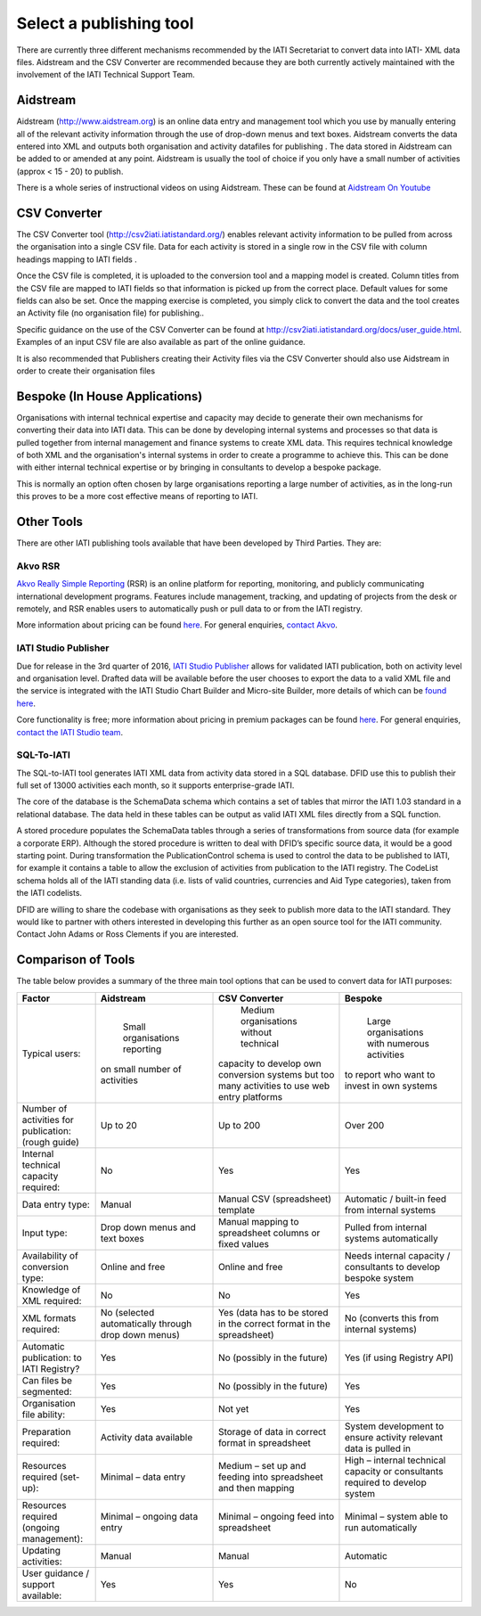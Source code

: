 ﻿Select a publishing tool
^^^^^^^^^^^^^^^^^^^^^^^^

There are currently three different mechanisms recommended by the IATI Secretariat to convert data into IATI- XML data files. Aidstream and the CSV Converter are recommended because they are both currently actively maintained with the involvement of the IATI Technical Support Team.



Aidstream 
=========

Aidstream (http://www.aidstream.org) is an online data entry and management tool which you use by manually entering all of the relevant activity information through the use of drop-down menus and text boxes. Aidstream converts the data entered into XML and outputs both organisation and activity datafiles for publishing . The data stored in Aidstream can be added to or amended at any point. Aidstream is usually the tool of choice if you only have a small number of activities (approx < 15 - 20) to publish.

There is a whole series of instructional videos on using Aidstream. These can be found at `Aidstream On Youtube <https://www.youtube.com/channel/UCAVH1gcgJXElsj8ENC-bDQQ>`__



CSV Converter 
=============

The CSV Converter tool (http://csv2iati.iatistandard.org/) enables relevant activity information to be pulled from across the organisation into a single CSV file. Data for each activity is stored in a single row in the CSV file with column headings mapping to IATI fields .

Once the CSV file is completed, it is uploaded to the conversion tool and a mapping model is created. Column titles from the CSV file are mapped to IATI fields so that information is picked up from the correct place. Default values for some fields can also be set. Once the mapping exercise is completed, you simply click to convert the data and the tool creates an Activity file (no organisation file) for publishing..

Specific guidance on the use of the CSV Converter can be found at http://csv2iati.iatistandard.org/docs/user_guide.html. Examples of an input CSV file are also available as part of the online guidance.

It is also recommended that Publishers creating their Activity files via the CSV Converter should also use Aidstream in order to create their organisation files



 
Bespoke (In House Applications)
===============================

Organisations with internal technical expertise and capacity may decide to generate their own mechanisms for converting their data into IATI data. This can be done by developing internal systems and processes so that data is pulled together from internal management and finance systems to create XML data. This requires technical knowledge of both XML and the organisation's internal systems in order to create a programme to achieve this. This can be done with either internal technical expertise or by bringing in consultants to develop a bespoke package. 

This is normally an option often chosen by large organisations reporting a large number of activities, as in the long-run this proves to be a more cost effective means of reporting to IATI.



Other Tools
===========

There are other IATI publishing tools available that have been developed by Third Parties. They are:

Akvo RSR
>>>>>>>>

`Akvo Really Simple Reporting <http://akvo.org/products/rsr/#overview>`__ (RSR) is an online platform for reporting, monitoring, and publicly communicating international development programs. Features include management, tracking, and updating of projects from the desk or remotely, and RSR enables users to automatically push or pull data to or from the IATI registry.

More information about pricing can be found `here <http://akvo.org/products/rsr/#pricing>`__. For general enquiries, `contact Akvo <http://akvo.org/get-in-touch/>`__.



IATI Studio Publisher
>>>>>>>>>>>>>>>>>>>>>

Due for release in the 3rd quarter of 2016, `IATI Studio Publisher <https://www.iatistudio.com/>`__ allows for validated IATI publication, both on activity level and organisation level. Drafted data will be available before the user chooses to export the data to a valid XML file and the service is integrated with the IATI Studio Chart Builder and Micro-site Builder, more details of which can be `found here <https://www.iatistudio.com/features/>`__.

Core functionality is free; more information about pricing in premium packages can be found `here <https://www.iatistudio.com/membership/>`__. For general enquiries, `contact the IATI Studio team <https://www.iatistudio.com/support/>`__.



SQL-To-IATI
>>>>>>>>>>>

The SQL-to-IATI tool generates IATI XML data from activity data stored in a SQL database. DFID use this to publish their full set of 13000 activities each month, so it supports enterprise-grade IATI. 

The core of the database is the SchemaData schema which contains a set of tables that mirror the IATI 1.03 standard in a relational database. The data held in these tables can be output as valid IATI XML files directly from a SQL function.

A stored procedure populates the SchemaData tables through a series of transformations from source data (for example a corporate ERP). Although the stored procedure is written to deal with DFID’s specific source data, it would be a good starting point. During transformation the PublicationControl schema is used to control the data to be published to IATI, for example it contains a table to allow the exclusion of activities from publication to the IATI registry. The CodeList schema holds all of the IATI standing data (i.e. lists of valid countries, currencies and Aid Type categories), taken from the IATI codelists. 

DFID are willing to share the codebase with organisations as they seek to publish more data to the IATI standard. They would like to partner with others interested in developing this further as an open source tool for the IATI community. Contact John Adams or Ross Clements if you are interested.



Comparison of Tools
===================

The table below provides a summary of the three main tool options that can be used to convert data for IATI purposes:

=================================================== =============================== ====================================================== ================================================================
Factor                                              Aidstream                       CSV Converter                                          Bespoke
=================================================== =============================== ====================================================== ================================================================
Typical users:                                        Small organisations reporting   Medium organisations without technical                 Large organisations with numerous activities
                                                    on small number of activities   capacity to develop own conversion systems             to report who want to invest in own systems
                                                                                    but too many activities to use web entry platforms
Number of activities for publication: (rough guide) Up to 20	                    Up to 200                                              Over 200
Internal technical capacity required:               No                              Yes                                                    Yes
Data entry type:                                    Manual	                    Manual CSV (spreadsheet) template                      Automatic / built-in feed from internal systems
Input type:                                         Drop down menus and text boxes  Manual mapping to spreadsheet columns or fixed values  Pulled from internal systems automatically
Availability of conversion type:                    Online and free	            Online and free                                        Needs internal capacity / consultants to develop bespoke system
Knowledge of XML required:                          No	                            No	                                                   Yes
XML formats required:                               No                              Yes                                                    No
                                                    (selected automatically through (data has to be stored in the                          (converts this from internal systems)
                                                    drop down menus)                correct format in the spreadsheet)
Automatic publication: to IATI Registry?            Yes                             No (possibly in the future)	                           Yes (if using Registry API)
Can files be segmented:                             Yes                             No (possibly in the future)	                           Yes
Organisation file ability:                          Yes                             Not yet	                                           Yes
Preparation required:                               Activity data available	    Storage of data in correct format in spreadsheet	   System development to ensure activity relevant data is pulled in
Resources required (set-up):                        Minimal – data entry            Medium – set up and feeding into spreadsheet and then  High – internal technical capacity or consultants required to
                                                                                    mapping	                                           develop system
Resources required (ongoing management):            Minimal – ongoing data entry    Minimal – ongoing feed into spreadsheet	           Minimal – system able to run automatically
Updating activities:                                Manual	                    Manual	                                           Automatic
User guidance / support available:                  Yes                             Yes                                                    No
=================================================== =============================== ====================================================== ================================================================

